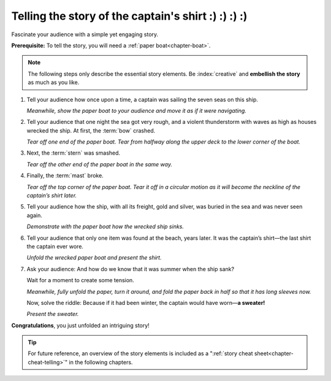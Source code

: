 .. index:: paper boat

.. _chapter-story:

Telling the story of the captain's shirt :) :) :) :) 
===========================================

Fascinate your audience with a simple yet engaging story.

**Prerequisite:** To tell the story, you will need a :ref:`paper boat<chapter-boat>`.

.. note::

   The following steps only describe the essential story elements. Be :index:`creative` and **embellish the story** as much as you like.

.. index:: captain, ship, seven seas

1. Tell your audience how once upon a time, a captain was sailing the seven seas on this ship.

   *Meanwhile, show the paper boat to your audience and move it as if it were navigating.*

   .. image:: _img/story-step1.*
      :alt: Story telling instructions, Step 1

.. index:: thunderstorm

2. Tell your audience that one night the sea got very rough, and a violent thunderstorm with waves as high as houses wrecked the ship. At first, the :term:`bow` crashed.
   
   *Tear off one end of the paper boat. Tear from halfway along the upper deck to the lower corner of the boat.*

   .. image:: _img/story-step2.*
      :alt: Story telling instructions, Step 2



3. Next, the :term:`stern` was smashed.
   
   *Tear off the other end of the paper boat in the same way.*

   .. image:: _img/story-step3.*
      :alt: Story telling instructions, Step 3



4. Finally, the :term:`mast` broke.
   
   *Tear off the top corner of the paper boat. Tear it off in a circular motion as it will become the neckline of the captain’s shirt later.*

   .. image:: _img/story-step4.*
      :alt: Story telling instructions, Step 4



5. Tell your audience how the ship, with all its freight, gold and silver, was buried in the sea and was never seen again. 

   *Demonstrate with the paper boat how the wrecked ship sinks.*

   .. image:: _img/story-step5.*
      :alt: Story telling instructions, Step 5


.. index:: shirt

6. Tell your audience that only one item was found at the beach, years later. It was the captain’s shirt—the last shirt the captain ever wore.

   *Unfold the wrecked paper boat and present the shirt.*

   .. image:: _img/story-step6.*
      :alt: Story telling instructions, Step 6


.. index:: sweater

7. Ask your audience: And how do we know that it was summer when the ship sank? 
   
   Wait for a moment to create some tension.

   *Meanwhile, fully unfold the paper, turn it around, and fold the paper back in half so that it has long sleeves now.*

   Now, solve the riddle: Because if it had been winter, the captain would have worn—**a sweater!**

   *Present the sweater.*

   .. image:: _img/story-step7.*
      :alt: Story telling instructions, Step 7



**Congratulations**, you just unfolded an intriguing story!

.. tip::

   For future reference, an overview of the story elements is included as a ":ref:`story cheat sheet<chapter-cheat-telling>`" in the following chapters.

 
